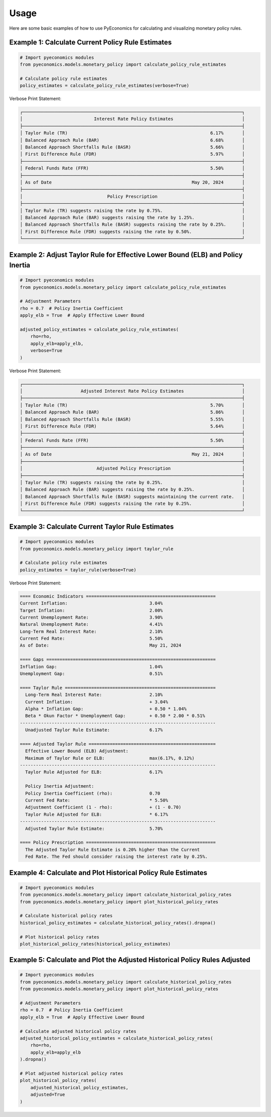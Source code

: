 Usage
=====

Here are some basic examples of how to use PyEconomics for calculating and visualizing monetary policy rules.

Example 1: Calculate Current Policy Rule Estimates
--------------------------------------------------

.. code-block:: python

   # Import pyeconomics modules
   from pyeconomics.models.monetary_policy import calculate_policy_rule_estimates

   # Calculate policy rule estimates
   policy_estimates = calculate_policy_rule_estimates(verbose=True)

Verbose Print Statement:

.. code-block:: none

   ┌───────────────────────────────────────────────────────────────────────────────────┐
   │                           Interest Rate Policy Estimates                          │
   ├───────────────────────────────────────────────────────────────────────────────────┤
   │ Taylor Rule (TR)                                                      6.17%       │
   │ Balanced Approach Rule (BAR)                                          6.68%       │
   │ Balanced Approach Shortfalls Rule (BASR)                              5.66%       │
   │ First Difference Rule (FDR)                                           5.97%       │
   ├───────────────────────────────────────────────────────────────────────────────────┤
   │ Federal Funds Rate (FFR)                                              5.50%       │
   ├───────────────────────────────────────────────────────────────────────────────────┤
   │ As of Date                                                     May 20, 2024       │
   ├───────────────────────────────────────────────────────────────────────────────────┤
   │                                Policy Prescription                                │
   ├───────────────────────────────────────────────────────────────────────────────────┤
   │ Taylor Rule (TR) suggests raising the rate by 0.75%.                              │
   │ Balanced Approach Rule (BAR) suggests raising the rate by 1.25%.                  │
   │ Balanced Approach Shortfalls Rule (BASR) suggests raising the rate by 0.25%.      │
   │ First Difference Rule (FDR) suggests raising the rate by 0.50%.                   │
   └───────────────────────────────────────────────────────────────────────────────────┘

Example 2: Adjust Taylor Rule for Effective Lower Bound (ELB) and Policy Inertia
--------------------------------------------------------------------------------

.. code-block:: python

   # Import pyeconomics modules
   from pyeconomics.models.monetary_policy import calculate_policy_rule_estimates

   # Adjustment Parameters
   rho = 0.7  # Policy Inertia Coefficient
   apply_elb = True  # Apply Effective Lower Bound

   adjusted_policy_estimates = calculate_policy_rule_estimates(
       rho=rho,
       apply_elb=apply_elb,
       verbose=True
   )

Verbose Print Statement:

.. code-block:: none

   ┌───────────────────────────────────────────────────────────────────────────────────┐
   │                      Adjusted Interest Rate Policy Estimates                      │
   ├───────────────────────────────────────────────────────────────────────────────────┤
   │ Taylor Rule (TR)                                                      5.70%       │
   │ Balanced Approach Rule (BAR)                                          5.86%       │
   │ Balanced Approach Shortfalls Rule (BASR)                              5.55%       │
   │ First Difference Rule (FDR)                                           5.64%       │
   ├───────────────────────────────────────────────────────────────────────────────────┤
   │ Federal Funds Rate (FFR)                                              5.50%       │
   ├───────────────────────────────────────────────────────────────────────────────────┤
   │ As of Date                                                     May 21, 2024       │
   ├───────────────────────────────────────────────────────────────────────────────────┤
   │                            Adjusted Policy Prescription                           │
   ├───────────────────────────────────────────────────────────────────────────────────┤
   │ Taylor Rule (TR) suggests raising the rate by 0.25%.                              │
   │ Balanced Approach Rule (BAR) suggests raising the rate by 0.25%.                  │
   │ Balanced Approach Shortfalls Rule (BASR) suggests maintaining the current rate.   │
   │ First Difference Rule (FDR) suggests raising the rate by 0.25%.                   │
   └───────────────────────────────────────────────────────────────────────────────────┘

Example 3: Calculate Current Taylor Rule Estimates
--------------------------------------------------

.. code-block:: python

   # Import pyeconomics modules
   from pyeconomics.models.monetary_policy import taylor_rule

   # Calculate policy rule estimates
   policy_estimates = taylor_rule(verbose=True)

Verbose Print Statement:

.. code-block:: none

   ==== Economic Indicators =================================================
   Current Inflation:                               3.04%
   Target Inflation:                                2.00%
   Current Unemployment Rate:                       3.90%
   Natural Unemployment Rate:                       4.41%
   Long-Term Real Interest Rate:                    2.10%
   Current Fed Rate:                                5.50%
   As of Date:                                      May 21, 2024

   ==== Gaps ================================================================
   Inflation Gap:                                   1.04%
   Unemployment Gap:                                0.51%

   ==== Taylor Rule =========================================================
     Long-Term Real Interest Rate:                  2.10%
     Current Inflation:                             + 3.04%
     Alpha * Inflation Gap:                         + 0.50 * 1.04%
     Beta * Okun Factor * Unemployment Gap:         + 0.50 * 2.00 * 0.51%
   --------------------------------------------------------------------------
     Unadjusted Taylor Rule Estimate:               6.17%

   ==== Adjusted Taylor Rule ================================================
     Effective Lower Bound (ELB) Adjustment:
     Maximum of Taylor Rule or ELB:                 max(6.17%, 0.12%)
   --------------------------------------------------------------------------
     Taylor Rule Adjusted for ELB:                  6.17%

     Policy Inertia Adjustment:
     Policy Inertia Coefficient (rho):              0.70
     Current Fed Rate:                              * 5.50%
     Adjustment Coefficient (1 - rho):              + (1 - 0.70)
     Taylor Rule Adjusted for ELB:                  * 6.17%
   --------------------------------------------------------------------------
     Adjusted Taylor Rule Estimate:                 5.70%

   ==== Policy Prescription =================================================
     The Adjusted Taylor Rule Estimate is 0.20% higher than the Current
     Fed Rate. The Fed should consider raising the interest rate by 0.25%.

Example 4: Calculate and Plot Historical Policy Rule Estimates
--------------------------------------------------------------

.. code-block:: python

   # Import pyeconomics modules
   from pyeconomics.models.monetary_policy import calculate_historical_policy_rates
   from pyeconomics.models.monetary_policy import plot_historical_policy_rates

   # Calculate historical policy rates
   historical_policy_estimates = calculate_historical_policy_rates().dropna()

   # Plot historical policy rates
   plot_historical_policy_rates(historical_policy_estimates)

.. image:: ../media/plot_historical_policy_rates.png

Example 5: Calculate and Plot the Adjusted Historical Policy Rules Adjusted
---------------------------------------------------------------------------

.. code-block:: python

   # Import pyeconomics modules
   from pyeconomics.models.monetary_policy import calculate_historical_policy_rates
   from pyeconomics.models.monetary_policy import plot_historical_policy_rates

   # Adjustment Parameters
   rho = 0.7  # Policy Inertia Coefficient
   apply_elb = True  # Apply Effective Lower Bound

   # Calculate adjusted historical policy rates
   adjusted_historical_policy_estimates = calculate_historical_policy_rates(
       rho=rho,
       apply_elb=apply_elb
   ).dropna()

   # Plot adjusted historical policy rates
   plot_historical_policy_rates(
       adjusted_historical_policy_estimates,
       adjusted=True
   )

.. image:: ../media/plot_adj_historical_rates.png
